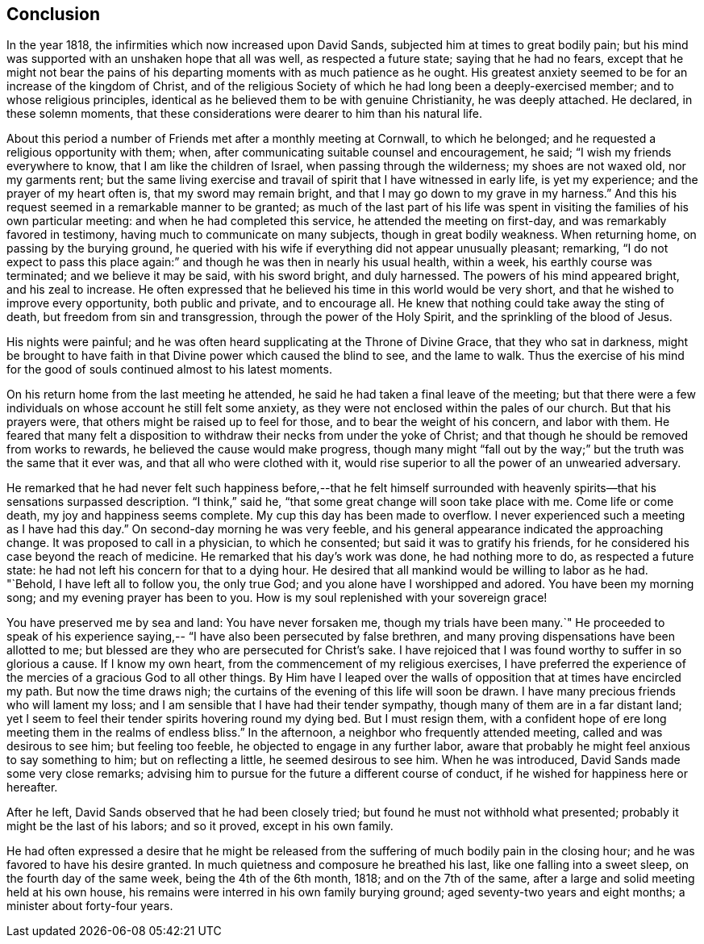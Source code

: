 == Conclusion

In the year 1818, the infirmities which now increased upon David Sands,
subjected him at times to great bodily pain;
but his mind was supported with an unshaken hope that all was well,
as respected a future state; saying that he had no fears,
except that he might not bear the pains of his
departing moments with as much patience as he ought.
His greatest anxiety seemed to be for an increase of the kingdom of Christ,
and of the religious Society of which he had long been a deeply-exercised member;
and to whose religious principles,
identical as he believed them to be with genuine Christianity, he was deeply attached.
He declared, in these solemn moments,
that these considerations were dearer to him than his natural life.

About this period a number of Friends met after a monthly meeting at Cornwall,
to which he belonged; and he requested a religious opportunity with them; when,
after communicating suitable counsel and encouragement, he said;
"`I wish my friends everywhere to know, that I am like the children of Israel,
when passing through the wilderness; my shoes are not waxed old, nor my garments rent;
but the same living exercise and travail of spirit that I have witnessed in early life,
is yet my experience; and the prayer of my heart often is,
that my sword may remain bright, and that I may go down to my grave in my harness.`"
And this his request seemed in a remarkable manner to be granted;
as much of the last part of his life was spent in
visiting the families of his own particular meeting:
and when he had completed this service, he attended the meeting on first-day,
and was remarkably favored in testimony, having much to communicate on many subjects,
though in great bodily weakness.
When returning home, on passing by the burying ground,
he queried with his wife if everything did not appear unusually pleasant; remarking,
"`I do not expect to pass this place again:`" and
though he was then in nearly his usual health,
within a week, his earthly course was terminated; and we believe it may be said,
with his sword bright, and duly harnessed.
The powers of his mind appeared bright, and his zeal to increase.
He often expressed that he believed his time in this world would be very short,
and that he wished to improve every opportunity, both public and private,
and to encourage all.
He knew that nothing could take away the sting of death,
but freedom from sin and transgression, through the power of the Holy Spirit,
and the sprinkling of the blood of Jesus.

His nights were painful;
and he was often heard supplicating at the Throne of Divine Grace,
that they who sat in darkness,
might be brought to have faith in that Divine power which caused the blind to see,
and the lame to walk.
Thus the exercise of his mind for the good of
souls continued almost to his latest moments.

On his return home from the last meeting he attended,
he said he had taken a final leave of the meeting;
but that there were a few individuals on whose account he still felt some anxiety,
as they were not enclosed within the pales of our church.
But that his prayers were, that others might be raised up to feel for those,
and to bear the weight of his concern, and labor with them.
He feared that many felt a disposition to withdraw
their necks from under the yoke of Christ;
and that though he should be removed from works to rewards,
he believed the cause would make progress,
though many might "`fall out by the way;`" but the truth was the same that it ever was,
and that all who were clothed with it,
would rise superior to all the power of an unwearied adversary.

He remarked that he had never felt such happiness before,--that he felt himself
surrounded with heavenly spirits--that his sensations surpassed description.
"`I think,`" said he, "`that some great change will soon take place with me.
Come life or come death, my joy and happiness seems complete.
My cup this day has been made to overflow.
I never experienced such a meeting as I have had this day.`"
On second-day morning he was very feeble,
and his general appearance indicated the approaching change.
It was proposed to call in a physician, to which he consented;
but said it was to gratify his friends,
for he considered his case beyond the reach of medicine.
He remarked that his day`'s work was done, he had nothing more to do,
as respected a future state: he had not left his concern for that to a dying hour.
He desired that all mankind would be willing to labor as he had.
"`Behold, I have left all to follow you, the only true God;
and you alone have I worshipped and adored.
You have been my morning song; and my evening prayer has been to you.
How is my soul replenished with your sovereign grace!

You have preserved me by sea and land: You have never forsaken me,
though my trials have been many.`"
He proceeded to speak of his experience saying,--
"`I have also been persecuted by false brethren,
and many proving dispensations have been allotted to me;
but blessed are they who are persecuted for Christ`'s sake.
I have rejoiced that I was found worthy to suffer in so glorious a cause.
If I know my own heart, from the commencement of my religious exercises,
I have preferred the experience of the mercies of a gracious God to all other things.
By Him have I leaped over the walls of opposition that at times have encircled my path.
But now the time draws nigh; the curtains of the evening of this life will soon be drawn.
I have many precious friends who will lament my loss;
and I am sensible that I have had their tender sympathy,
though many of them are in a far distant land;
yet I seem to feel their tender spirits hovering round my dying bed.
But I must resign them,
with a confident hope of ere long meeting them in the realms of endless bliss.`"
In the afternoon, a neighbor who frequently attended meeting,
called and was desirous to see him; but feeling too feeble,
he objected to engage in any further labor,
aware that probably he might feel anxious to say something to him;
but on reflecting a little, he seemed desirous to see him.
When he was introduced, David Sands made some very close remarks;
advising him to pursue for the future a different course of conduct,
if he wished for happiness here or hereafter.

After he left, David Sands observed that he had been closely tried;
but found he must not withhold what presented;
probably it might be the last of his labors; and so it proved, except in his own family.

He had often expressed a desire that he might be released from
the suffering of much bodily pain in the closing hour;
and he was favored to have his desire granted.
In much quietness and composure he breathed his last,
like one falling into a sweet sleep, on the fourth day of the same week,
being the 4th of the 6th month, 1818; and on the 7th of the same,
after a large and solid meeting held at his own house,
his remains were interred in his own family burying ground;
aged seventy-two years and eight months; a minister about forty-four years.
